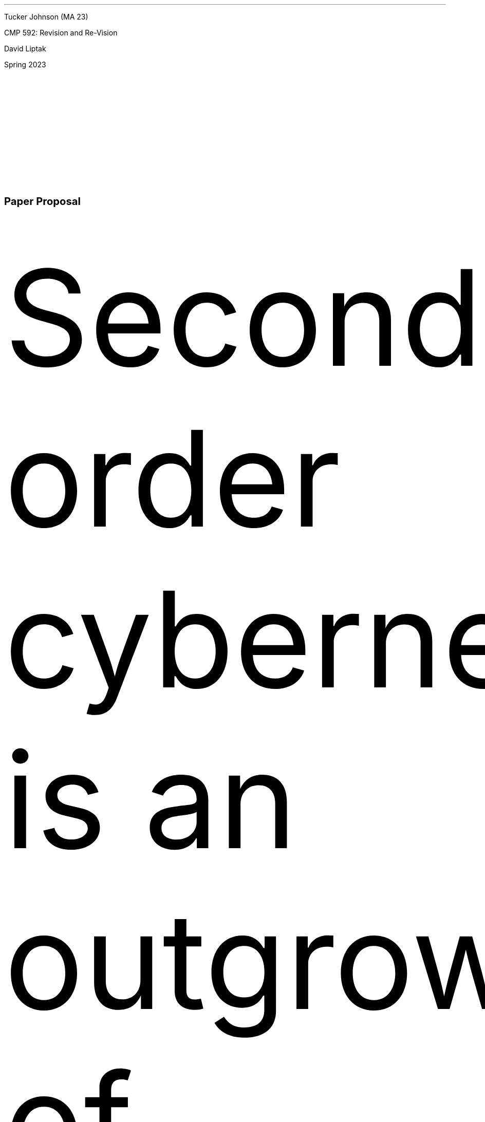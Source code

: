 .fam Junicode
.nr LL 6.25i
.nr PS 12p
.nr VS 26p
.nr PD 0v
.nr y 1900+\n(yr

.de heading
.   nf
.   ps 13
.   B "\\$1"
\h’0n’\v’-1.2n’
.   ps 11
.   sp -1
.   fi
..

.de BP
.  ie '\\n(.z'' .bp \\$1
.  el \!.BP \\$1
..


\# -----------------------TOP------------------------------
.ce 0
\#
\#
\# --------------------------------------------------------
Tucker Johnson (MA 23)

CMP 592: Revision and Re-Vision

David Liptak

Spring 2023


.heading "Paper Proposal"
.sp .5
.PP
Second-order cybernetics is an outgrowth of General System Theory (GST).
Its precursors in GST, such as first-order cybernetics, were developed
primarily from an engineering perspective and, as such, observed systems
as passive, objective, and decomposable. Second-order cyberneticists
instead recognize the observer as part of a cybernetic system and emphasizes
epistemology and psychology as complex factors in the modeling and
describing complex systems.
.PP
For my CMP 592 paper, I propose an essay discussing my recent compositional
practice that borrows some concepts and ideas from first- and second-order
cybernetics disciplines. My work has been preoccupied with many ideas and
concepts that connect with the cybernetic concepts of variety and constraint,
self-application and self-organization, and goal-directed control systems.
Stepping up to the second order, this essay will provide space for me to
discuss my work in relation to myself, and broader musical culture. Despite
the seeming inward focus of my compositional schemata, I describe, render,
or connect the music and ideas of other artists from the past and present.
I propose a constructivist view of my music and the personal and extra-personal
forces that shape it.
.PP
I will discuss my recent works,
.I "Fifteen Inventions"
and
.I "…for me, the cowbell…."
.PP
For
.I "Fifteen Inventions,"
I will construct a metamodel that connects the piece’s
local decisions and systems with music from the past. This work contains
abstracted renderings of earlier music, and I want to connect those renderings
with the specific compositional system I created.
.PP
Similarly, for
.I "..for me, the cowbell…,"
I will create a metamodel to connect my composition with the history and culture
surrounding the cowbell, the polemic writing of Helmut
Lachenmann, and ideas of compositional structure.
The commissioner of the work, John McGovern,
.br
has done extensive research on the cowbell’s place in musical culture, and my piece was
composed in connection with that research.
.PP
If there is space in my paper, I may introduce my thesis piece,
.I "An Articulation of Many,"
for orchestra.
